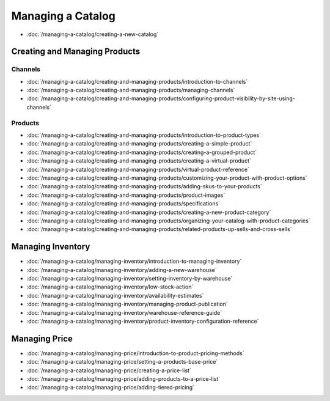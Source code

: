 Managing a Catalog
==================

-  :doc:`/managing-a-catalog/creating-a-new-catalog`

Creating and Managing Products
------------------------------

Channels
~~~~~~~~

-  :doc:`/managing-a-catalog/creating-and-managing-products/introduction-to-channels`
-  :doc:`/managing-a-catalog/creating-and-managing-products/managing-channels`
-  :doc:`/managing-a-catalog/creating-and-managing-products/configuring-product-visibility-by-site-using-channels`

Products
~~~~~~~~

-  :doc:`/managing-a-catalog/creating-and-managing-products/introduction-to-product-types`
-  :doc:`/managing-a-catalog/creating-and-managing-products/creating-a-simple-product`
-  :doc:`/managing-a-catalog/creating-and-managing-products/creating-a-grouped-product`
-  :doc:`/managing-a-catalog/creating-and-managing-products/creating-a-virtual-product`
-  :doc:`/managing-a-catalog/creating-and-managing-products/virtual-product-reference`
-  :doc:`/managing-a-catalog/creating-and-managing-products/customizing-your-product-with-product-options`
-  :doc:`/managing-a-catalog/creating-and-managing-products/adding-skus-to-your-products`
-  :doc:`/managing-a-catalog/creating-and-managing-products/product-images`
-  :doc:`/managing-a-catalog/creating-and-managing-products/specifications`
-  :doc:`/managing-a-catalog/creating-and-managing-products/creating-a-new-product-category`
-  :doc:`/managing-a-catalog/creating-and-managing-products/organizing-your-catalog-with-product-categories`
-  :doc:`/managing-a-catalog/creating-and-managing-products/related-products-up-sells-and-cross-sells`

Managing Inventory
------------------

-  :doc:`/managing-a-catalog/managing-inventory/introduction-to-managing-inventory`
-  :doc:`/managing-a-catalog/managing-inventory/adding-a-new-warehouse`
-  :doc:`/managing-a-catalog/managing-inventory/setting-inventory-by-warehouse`
-  :doc:`/managing-a-catalog/managing-inventory/low-stock-action`
-  :doc:`/managing-a-catalog/managing-inventory/availability-estimates`
-  :doc:`/managing-a-catalog/managing-inventory/managing-product-publication`
-  :doc:`/managing-a-catalog/managing-inventory/warehouse-reference-guide`
-  :doc:`/managing-a-catalog/managing-inventory/product-inventory-configuration-reference`

Managing Price
--------------

-  :doc:`/managing-a-catalog/managing-price/introduction-to-product-pricing-methods`
-  :doc:`/managing-a-catalog/managing-price/setting-a-products-base-price`
-  :doc:`/managing-a-catalog/managing-price/creating-a-price-list`
-  :doc:`/managing-a-catalog/managing-price/adding-products-to-a-price-list`
-  :doc:`/managing-a-catalog/managing-price/adding-tiered-pricing`